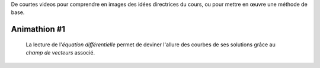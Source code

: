 .. title: Animathions
.. slug: animathions
.. date: 2015-08-20 13:37:08 UTC+02:00
.. tags: 
.. category: 
.. link: 
.. description: 
.. type: text

.. class:: alert alert-info pull-right



De courtes videos pour comprendre en images des idées directrices du cours, ou pour
mettre en  œuvre une méthode de base.




Animathion #1
~~~~~~~~~~~~~

  La lecture de l'*équation différentielle* permet  de deviner l'allure des courbes de ses solutions grâce au  *champ de vecteurs* associé.

.. youtube:: rW_fmP_vfSE







